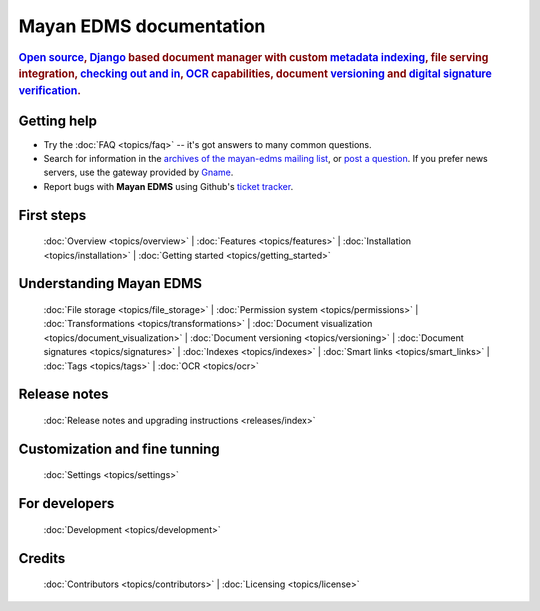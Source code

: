 .. _index:

========================
Mayan EDMS documentation
========================

.. rubric:: `Open source`_, Django_ based document manager with custom
            metadata_ indexing_, file serving integration, `checking out and in`_, OCR_ capabilities,
            document versioning_ and `digital signature verification`_.

.. _Django: http://www.djangoproject.com/
.. _OCR: https://secure.wikimedia.org/wikipedia/en/wiki/Optical_character_recognition
.. _digital signature verification: http://en.wikipedia.org/wiki/Digital_signature
.. _versioning: http://en.wikipedia.org/wiki/Versioning
.. _metadata: http://en.wikipedia.org/wiki/Metadata
.. _indexing: http://en.wikipedia.org/wiki/Index_card
.. _Open source: http://en.wikipedia.org/wiki/Open_source
.. _checking out and in: http://en.wikipedia.org/wiki/Revision_control

Getting help
============

* Try the :doc:`FAQ <topics/faq>` -- it's got answers to many common questions.

* Search for information in the `archives of the mayan-edms mailing list`_, or
  `post a question`_.  If you prefer news servers, use the gateway provided by Gname_.

* Report bugs with **Mayan EDMS** using Github's `ticket tracker`_.

.. _archives of the mayan-edms mailing list: http://groups.google.com/group/mayan-edms/
.. _Gname: http://news.gmane.org/gmane.comp.python.django.mayan-edms
.. _post a question: http://groups.google.com/group/mayan-edms
.. _ticket tracker: https://github.com/mayan-edms/mayan-edms/issues

First steps
===========

  :doc:`Overview <topics/overview>` |
  :doc:`Features <topics/features>` |
  :doc:`Installation <topics/installation>` |
  :doc:`Getting started <topics/getting_started>`

Understanding Mayan EDMS
========================

  :doc:`File storage <topics/file_storage>` |
  :doc:`Permission system <topics/permissions>` |
  :doc:`Transformations <topics/transformations>` |
  :doc:`Document visualization <topics/document_visualization>` |
  :doc:`Document versioning <topics/versioning>` |
  :doc:`Document signatures <topics/signatures>` |
  :doc:`Indexes <topics/indexes>` |
  :doc:`Smart links <topics/smart_links>` |
  :doc:`Tags <topics/tags>` |
  :doc:`OCR <topics/ocr>`

Release notes
=============
  :doc:`Release notes and upgrading instructions <releases/index>`

Customization and fine tunning
==============================

  :doc:`Settings <topics/settings>`

For developers
==============

  :doc:`Development <topics/development>`

Credits
=======

  :doc:`Contributors <topics/contributors>` |
  :doc:`Licensing <topics/license>`
